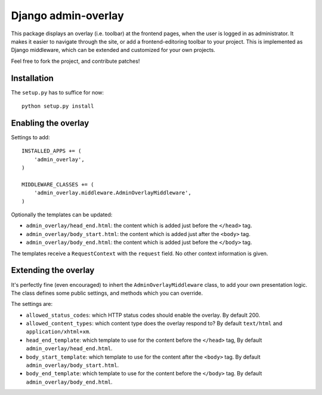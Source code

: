 Django admin-overlay
====================

This package displays an overlay (i.e. toolbar) at the frontend pages, when the user is logged in as administrator.
It makes it easier to navigate through the site, or add a frontend-editoring toolbar to your project.
This is implemented as Django middleware, which can be extended and customized for your own projects.

Feel free to fork the project, and contribute patches!

Installation
------------

The ``setup.py`` has to suffice for now::

    python setup.py install

Enabling the overlay
--------------------

Settings to add::

    INSTALLED_APPS += (
        'admin_overlay',
    )
    
    MIDDLEWARE_CLASSES += (
        'admin_overlay.middleware.AdminOverlayMiddleware',
    )

Optionally the templates can be updated:

- ``admin_overlay/head_end.html``: the content which is added just before the ``</head>`` tag.
- ``admin_overlay/body_start.html``: the content which is added just after the ``<body>`` tag.
- ``admin_overlay/body_end.html``: the content which is added just before the ``</body>`` tag.

The templates receive a ``RequestContext`` with the ``request`` field. No other context information is given.

Extending the overlay
---------------------

It's perfectly fine (even encouraged) to inhert the ``AdminOverlayMiddleware`` class,
to add your own presentation logic. The class defines some public settings,
and methods which you can override.

The settings are:

- ``allowed_status_codes``: which HTTP status codes should enable the overlay. By default 200.
- ``allowed_content_types``: which content type does the overlay respond to? By default ``text/html`` and ``application/xhtml+xm``.
- ``head_end_template``: which template to use for the content before the ``</head>`` tag, By default ``admin_overlay/head_end.html``.
- ``body_start_template``: which template to use for the content after the ``<body>`` tag. By default ``admin_overlay/body_start.html``.
- ``body_end_template``: which template to use for the content before the ``</body>`` tag. By default ``admin_overlay/body_end.html``.


